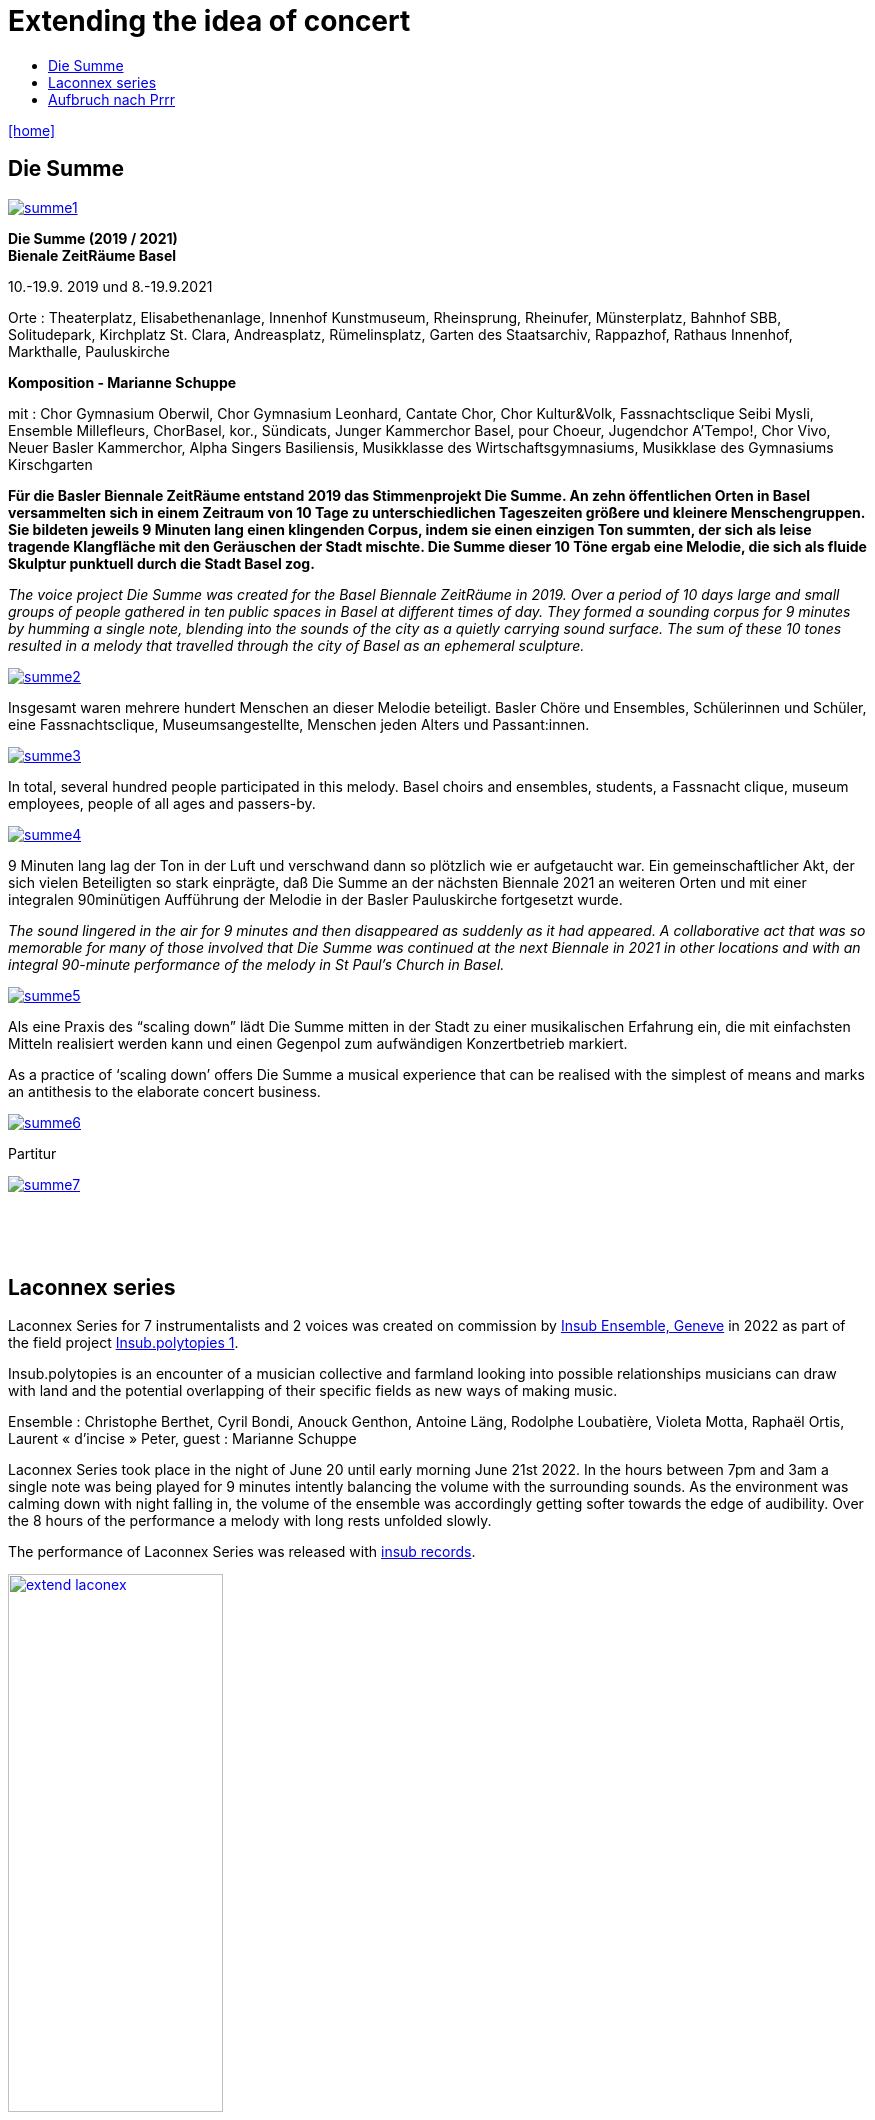 = Extending the idea of concert
:includedir: _includes
:imagesdir: ./images
:icons: font
:toc: left
:toc-title:
:nofooter:
:sectnums:
:figure-caption!:
:sectnums!:
:docinfo: shared

link:/../index.html[icon:home[]] 



== Die Summe


image:summe1.png[link=images/summe1.png]


*Die Summe (2019 / 2021)* +
*Bienale ZeitRäume Basel* +

10.-19.9. 2019
und
8.-19.9.2021

Orte : Theaterplatz, Elisabethenanlage, Innenhof Kunstmuseum, Rheinsprung, Rheinufer, Münsterplatz, Bahnhof SBB, Solitudepark, Kirchplatz St. Clara, Andreasplatz, Rümelinsplatz, 
Garten des Staatsarchiv, Rappazhof,  Rathaus Innenhof, Markthalle, Pauluskirche


*Komposition -  Marianne Schuppe* +

mit : Chor Gymnasium Oberwil, Chor Gymnasium Leonhard, Cantate Chor, Chor Kultur&Volk,  Fassnachtsclique Seibi Mysli, Ensemble Millefleurs, ChorBasel, kor., Sündicats, Junger Kammerchor Basel, pour Choeur, Jugendchor A'Tempo!, Chor Vivo, Neuer Basler Kammerchor, Alpha Singers Basiliensis, Musikklasse des Wirtschaftsgymnasiums, Musikklase des Gymnasiums Kirschgarten


*Für die Basler Biennale ZeitRäume entstand 2019 das Stimmenprojekt Die Summe. An zehn öffentlichen Orten in Basel versammelten sich in einem Zeitraum von 10 Tage zu unterschiedlichen Tageszeiten größere und kleinere Menschengruppen. Sie bildeten jeweils 9 Minuten lang einen klingenden Corpus, indem sie einen einzigen Ton summten, der sich als leise tragende Klangfläche  mit den Geräuschen der Stadt mischte. Die Summe dieser 10 Töne ergab eine Melodie, die sich als fluide Skulptur punktuell durch die Stadt Basel zog.*

_The voice project Die Summe was created for the Basel Biennale ZeitRäume in 2019. Over a period of 10 days large and small groups of people gathered in ten public spaces in Basel at different times of day. They formed a sounding corpus for 9 minutes by humming a single note, blending into the sounds of the city as a quietly carrying sound surface. The sum of these 10 tones resulted in a melody that travelled through the city of Basel as an ephemeral sculpture._


image:summe2.png[link=images/summe2.png]

Insgesamt waren mehrere hundert Menschen an dieser Melodie beteiligt. 
Basler Chöre und Ensembles, Schülerinnen und Schüler, eine Fassnachtsclique,
Museumsangestellte, Menschen jeden Alters und Passant:innen.


image:summe3.png[link=images/summe3.png]


In total, several hundred people participated in this melody. 
Basel choirs and ensembles, students, a Fassnacht clique,
museum employees, people of all ages and passers-by. 


image:summe4.png[link=images/summe4.png]

9 Minuten lang lag der Ton in der Luft und verschwand dann so plötzlich wie er aufgetaucht war. 
Ein gemeinschaftlicher Akt, der sich vielen Beteiligten so stark einprägte, daß Die Summe an der nächsten Biennale 2021 an weiteren Orten und mit einer integralen 90minütigen Aufführung der Melodie in der Basler Pauluskirche fortgesetzt wurde. 

_The sound lingered in the air for 9 minutes and then disappeared as suddenly as it had appeared. 
A collaborative act that was so memorable for many of those involved that Die Summe was continued at the next Biennale in 2021 in other locations and with an integral 90-minute performance of the melody in St Paul's Church in Basel._

image:summe5.png[link=images/summe5.png]


Als eine Praxis des “scaling down” lädt Die Summe mitten in der Stadt zu einer musikalischen Erfahrung ein, die mit einfachsten Mitteln realisiert werden kann und einen Gegenpol zum aufwändigen Konzertbetrieb markiert.

As a practice of ‘scaling down’ offers Die Summe a musical experience that can be realised with the simplest of means and marks an antithesis to the elaborate concert business.

image:summe6.png[link=images/summe6.png]

Partitur


image:summe7.png[link=images/summe7.png]


{nbsp} +
{nbsp} +
{nbsp} +

== Laconnex series


Laconnex Series for 7 instrumentalists and 2 voices was created on commission by https://insub.org/[Insub Ensemble,
Geneve] in 2022 as part of the field project https://insub.org/projet/polytopies-1/[Insub.polytopies 1].

Insub.polytopies is an encounter of a musician collective and farmland looking into possible relationships
musicians can draw with land and the potential overlapping of their specific fields as new ways of making
music.

Ensemble : Christophe Berthet, Cyril Bondi, Anouck Genthon, Antoine Läng, Rodolphe Loubatière,
Violeta Motta, Raphaël Ortis, Laurent « d’incise » Peter, guest : Marianne Schuppe

Laconnex Series took place in the night of June 20 until early morning June 21st 2022. In the hours
between 7pm and 3am a single note was being played for 9 minutes intently balancing the
volume with the surrounding sounds. As the environment was calming down with night falling in, the
volume of the ensemble was accordingly getting softer towards the edge of audibility.
Over the 8 hours of the performance a melody with long rests unfolded slowly.

The performance of Laconnex Series was released with 
https://insub.bandcamp.com/track/marianne-schuppe-laconnex-serie-insub8tet-1[insub records].


image:extend-laconex.png[width=50%, link=images/extend-laconex.png]


'''

Laconnex series for insub ensemble

In 9 parts played between 7pm and 3am. Each part is based on a single pitch.
Players choose a place in the field* for each part in ear-distance to each other. Maybe no speaking
between parts in the field.
Each part consists of a sustaining soundline on one pitch with a duration of 9 minutes in unison.

Any player may start. Any octaves may be chosen.
Durations of individual sounds are long or rather long.
Dynamics are aligned and balanced with the sound-level in the air and around the field, becoming softer
to very soft when local sounds ease.
Pauses are possible.
Ending after 9 minutes without sharp cut.

Voices choose vowels and consonants interacting and merging with instrumental sounds, preferably
between the vowels a, e, i, o, u or consonants as m, n , l. Instruments without pitch-indication play white
noise sounds.
In 2 of the 9 parts - chosen by the 2 vocalists - voices add a texture within the instrumental sounds on the
edge of understandability by continuos speaking in low dynamics and fluent speed. Text may be an instant
translation or description of local sounds or situation or whatever comes to mind.

All playing is embedding and superimposing the local sounds, covering and exposing them, opaque and
transparent at the same time.

[literal]
part    I       II      III     IV      V       VI      VII     VIII    IX
begin   7:00pm  7:50pm  8:30pm  9:25pm  10:05pm 11:10am 0:05am  1:15am  1.55am
pitch   b       e flat  b flat  d       f       e       f       b       g

If necessary times may be adjusted to weather circumstances or any other rural or urban outdoor-situation

'''

{nbsp} +
{nbsp} +
Laconnex Series für 7 Instrumentalist:innen und zwei Stimmen entstand im Auftrag des Genfer
 https://insub.org/[Ensembles Insub], 2022 als Teil des Feldprojekts
https://insub.org/projet/polytopies-1/[Insub.polytopies 1].

Im Projekt _Insub.polytopies_ werden Beziehungen zwischen den Musiker:innen und einem Feld
als potentielle Wege des Musikmachens erkundet.

Ensemble : Christophe Berthet, Cyril Bondi, Anouck Genthon, Antoine Läng, Rodolphe Loubatière,
Violeta Motta, Raphaël Ortis, Laurent « d’incise » Peter, Gast : Marianne Schuppe

Laconnex-Series fand in der Nacht vom 20. Juni bis zum frühen Morgen des 21.Juni 2022 statt. In den
Stunden zwischen 19 Uhr und 3 Uhr morgens wurde jeweils ein Klang 9 Minuten lang gespielt.
Dynamisch war dieser Klang an der Umgebung zu orientieren, so daß mit zunehmender Dunkelheit die
Lautstärke bis an die Grenze der Hörbarkeit zurückging.
Über den Zeitraum von 8 Stunden entstand eine langsame Melodie mit langen Unterbrechungen.

Laconnex Series ist beim
https://insub.bandcamp.com/track/marianne-schuppe-laconnex-serie-insub8tet-1[Label Insub Records] erschienen.

'''

{nbsp} +
{nbsp} +
{nbsp} +

== Aufbruch nach Prrr


image:pr1.png[link=images/pr1.png]

Ein Gesangsprojekt mit Schülerinnen des Gymnasiums Oberwil

Aufführungen am 1. März im Gymnasium Oberwil und am 2. März 2018 im Gare du Nord, Basel

Konzeption und Probenleitung : Marianne Schuppe

Stimmen : Léa Angerer, Levinia Dieterle-Schneider, Laura Mächler, Aviva Rosenbaum, Alexa Rosenthaler, Kimberley Rahn, Sabrina Strösslin, Joana Trosi, Emma Wilson

Saxophone : Remo Schnyder und Tobias Huber 

Dauer : 50 Minuten 

image:pr2.png[link=images/pr2.png]


Mit Spaß und Skepsis machen sich neun junge Frauen unter der Leitung von Marianne Schuppe 
ins Unbekannte an den Rändern der Wörter auf. Abreiseort sind Chorprojekt und Gesangsunterricht, wie sie es aus der Schule kennen. Jetzt aber geht es woanders hin, jetzt werden Fragen gestellt. 
Jetzt geht es dahin, wo wir noch nicht wissen, was wir singen werden und selbst Entscheidungen treffen.

image:pr3.png[link=images/pr3.png]


Die neun jungen Frauen sind abfahrtsbereit, sitzen - sagen wir -  im Warteraum eines Bahnhofs. 
Sie stellen Fragen, sie tauchen in wundersame Klangfelder, sie wissen nicht weiter, es bleiben Leerstellen und es entstehen Antworten, neue Ordnungen und Inseln, im Chor, zu dritt, zu zweit, und manchmal sogar ganz allein. Begleitet werden sie von zwei Saxophonen und ihren eigenen Sprech- und Singstimmen.

image:pr4.png[link=images/pr4.png]

{nbsp} +

*Aufbruch nach Prrrr*

_Ich war noch nicht überall, aber es steht definitiv auf meiner Liste. Als dann aber der
Aufbruch nach Prrrr immer näher kam, war ich mehrmals kurz davor, dieses Ziel von meiner
Liste zu streichen. Ich wusste nicht, was mich dort und auf dieser Reise erwarten würde.
Als unsere Reiseführerin hatte Marianne Schuppe keine leichte Aufgabe. Sie wollte uns
dieses Abenteuer schmackhaft machen, dies aber auf eine ganz eigene Art. Frau Schuppe
legte uns keinen ganzen Plan vor, sie gab uns lediglich Abfahrtszeiten und eine Richtung.
Damit konnte ich zu Beginn nichts anfangen, meine Neugier wurde aber geweckt. Ich war
sehr skeptisch, doch schliesslich sagte ich ja zu diesem Abenteuer. Nicht nur ich hatte mich
mit dieser Reise auseinander gesetzt. Sechs Mädchen die ich aus den Gesangsstunden am
Gymnasium Oberwil kannte, sassen mit mir im selben Boot und mit ihnen noch zwei
Saxophonisten. Mit vielen Fragen im Gepäck machten wir uns also auf die Reise und
betraten Neuland. Doch was wäre eine Reise ohne die Reiseführerin? So machte sich auch
Marianne Schuppe mit uns auf den Weg.
Im Warteraum lasen wir alle in unseren Lieblingsbüchern, es herrschte eine wunderschöne
geheimnisvolle Stimmung. Neue und für mich unbekannte Klänge ergaben sich aus unseren
Stimmen. Die Saxophone bildeten einen neuen Boden, den wir mit unseren Stimmen zu
erforschen schienen. So wagten es die Ersten den Warteraum zu verlassen und bewegten
sich so mit verschiedenen Worten auf neues Terrain, bis sich zum Schluss jeder von uns
ihnen anschloss. Auch hier stützten uns die Saxophone. Unsere Wörter waren wie kleine
Inseln auf dem Meer. Diese Inseln konnten nicht untergehen, weil sie von den starken Tönen
der Saxophone gehalten wurden. Das Sprechen verwandelte sich in das Singen und das
Singen verwandelte sich in das singende Lesen, bis wir uns aus unseren gewählten Worten
unsere eigene Insel bauten. Als wir uns dann wieder zurück im Warteraum befanden, lasen
wir nicht aus unseren Büchern vor, wir sangen daraus vor.
Gemeinsam waren wir auf einer unvergesslichen Reise, die viel Konzentration und Präsenz
erforderte. Ich bin mir nicht sicher, ob wir Prrrr wirklich gefunden haben und somit an unser
Reiseziel gekommen sind. Dies wird wohl eine Frage sein, die jeder für sich selbst
beantworten sollte. Für mich war Prrrr das Einlassen auf etwas Neues, auf ein Abenteuer.
Für mich war diese Reise das Ziel und die neu gewonnene Erfahrung der Erfolg._

Text : Joana Trosi, Gymnasium Oberwil Klasse 3B, für die Schulzeitung _Blickfeld_ 

{nbsp} +

image:pr5.png[link=images/pr5.png]


Aufbruch nach prrrr

A voice project with students from the Oberwil high school
performed March 2, 2018 in Gare du Nord Nasel

Composed and directed by Marianne Schuppe

Voices : Léa Angerer, Levinia Dieterle-Schneider, Laura Mächler, Aviva Rosenbaum, Alexa Rosenthaler, Kimberley Rahn, Sabrina Strösslin, Joana Trosi, Emma Wilson

Saxophones : Remo Schnyder and Tobias Huber 

Duration : 50 minutes 


With enthusiasm and scepticism, nine young women set off into the unknown at the edge of words. The departure point is a choir project and singing lessons, as they know it from school. But now we are going somewhere else, now we are asking questions. Now we are going somewhere where we don't yet know what we are going to sing and are making our own decisions.
The nine young women are ready to start, sitting - shall we say - in the waiting room of a railway station. They ask questions, they dive into wondrous fields of sound, they don't know how to continue, facing gaps and answers. New orders and islands emerge, in the choir, in threes, in twos, and sometimes even completely alone. Accompanied by two saxophones and their own speaking and singing voices they encounter the edges of words.


Fotos : Ute Schendel

